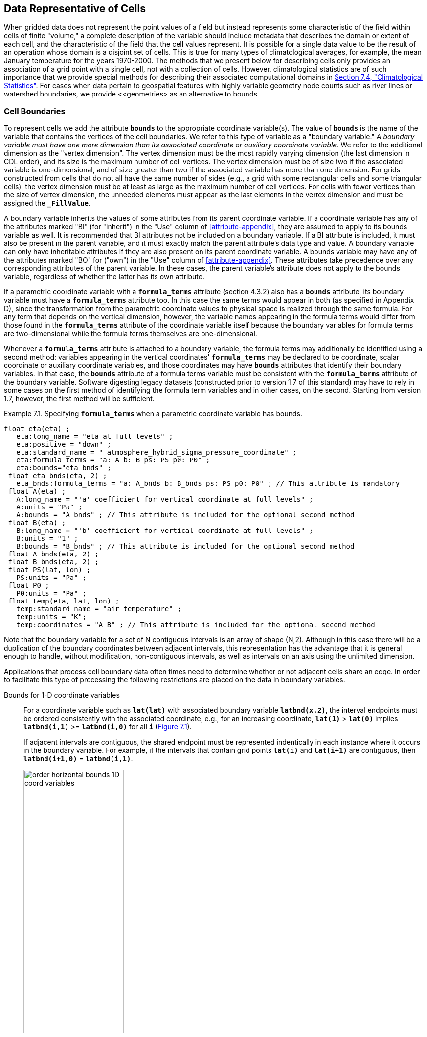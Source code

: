 ﻿==  Data Representative of Cells 
:doc-part: 7
:figure: 0

When gridded data does not represent the point values of a field but instead represents some characteristic of the field within cells of finite "volume," a complete description of the variable should include metadata that describes the domain or extent of each cell, and the characteristic of the field that the cell values represent.
It is possible for a single data value to be the result of an operation whose domain is a disjoint set of cells.
This is true for many types of climatological averages, for example, the mean January temperature for the years 1970-2000.
The methods that we present below for describing cells only provides an association of a grid point with a single cell, not with a collection of cells.
However, climatological statistics are of such importance that we provide special methods for describing their associated computational domains in <<climatological-statistics>>.
For cases when data pertain to geospatial features with highly variable geometry node counts such as river lines or watershed boundaries, we provide <<geometries> as an alternative to bounds.

[[cell-boundaries, Section 7.1, "Cell Boundaries"]]
=== Cell Boundaries

To represent cells we add the attribute **`bounds`** to the appropriate coordinate variable(s).
The value of **`bounds`** is the name of the variable that contains the vertices of the cell boundaries.
We refer to this type of variable as a "boundary variable."
__A boundary variable must have one more dimension than its associated coordinate or auxiliary coordinate variable.__ 
We refer to the additional dimension as the "vertex dimension".
The vertex dimension must be the most rapidly varying dimension (the last dimension in CDL order), and its size is the maximum number of cell vertices.
The vertex dimension must be of size two if the associated variable is one-dimensional, and of size greater than two if the associated variable has more than one dimension.
For grids constructed from cells that do not all have the same number of sides (e.g., a grid with some rectangular cells and some triangular cells), the vertex dimension must be at least as large as the maximum number of cell vertices.
For cells with fewer vertices than the size of vertex dimension, the unneeded elements must appear as the last elements in the vertex dimension and must be assigned the **`_FillValue`**.

A boundary variable inherits the values of some attributes from its parent coordinate variable.
If a coordinate variable has any of the attributes marked "BI" (for "inherit") in the "Use" column of <<attribute-appendix>>, they are assumed to apply to its bounds variable as well.
It is recommended that BI attributes not be included on a boundary variable.
If a BI attribute is included, it must also be present in the parent variable, and it must exactly match the parent attribute's data type and value.
A boundary variable can only have inheritable attributes if they are also present on its parent coordinate variable.
A bounds variable may have any of the attributes marked "BO" for ("own") in the "Use" column of <<attribute-appendix>>.
These attributes take precedence over any corresponding attributes of the parent variable.
In these cases, the parent variable's attribute does not apply to the bounds variable, regardless of whether the latter has its own attribute.

If a parametric coordinate variable with a **`formula_terms`** attribute (section 4.3.2) also has a **`bounds`** attribute, its boundary variable must have a **`formula_terms`** attribute too.
In this case the same terms would appear in both (as specified in Appendix D), since the transformation from the parametric coordinate values to physical space is realized through the same formula.
For any term that depends on the vertical dimension, however, the variable names appearing in the formula terms would differ from those found in the **`formula_terms`** attribute of the coordinate variable itself because the boundary variables for formula terms are two-dimensional while the formula terms themselves are one-dimensional.

Whenever a **`formula_terms`** attribute is attached to a boundary variable, the formula terms may additionally be identified using a second method: variables appearing in the vertical coordinates' **`formula_terms`** may be declared to be coordinate, scalar coordinate or auxiliary coordinate variables, and those coordinates may have **`bounds`** attributes that identify their boundary variables.
In that case, the **`bounds`** attribute of a formula terms variable must be consistent with the **`formula_terms`** attribute of the boundary variable.
Software digesting legacy datasets (constructed prior to version 1.7 of this standard) may have to rely in some cases on the first method of identifying the formula term variables and in other cases, on the second.
Starting from version 1.7, however, the first method will be sufficient.

[[specifying-formula_terms-ex]]
[caption="Example 7.1. "]
.Specifying **`formula_terms`** when a parametric coordinate variable has bounds.
====
----
float eta(eta) ;
   eta:long_name = "eta at full levels" ;
   eta:positive = "down" ;
   eta:standard_name = " atmosphere_hybrid_sigma_pressure_coordinate" ;
   eta:formula_terms = "a: A b: B ps: PS p0: P0" ;
   eta:bounds="eta_bnds" ;
 float eta_bnds(eta, 2) ;
   eta_bnds:formula_terms = "a: A_bnds b: B_bnds ps: PS p0: P0" ; // This attribute is mandatory
 float A(eta) ;
   A:long_name = "'a' coefficient for vertical coordinate at full levels" ;
   A:units = "Pa" ;
   A:bounds = "A_bnds" ; // This attribute is included for the optional second method
 float B(eta) ;
   B:long_name = "'b' coefficient for vertical coordinate at full levels" ;
   B:units = "1" ;
   B:bounds = "B_bnds" ; // This attribute is included for the optional second method
 float A_bnds(eta, 2) ;
 float B_bnds(eta, 2) ;
 float PS(lat, lon) ;
   PS:units = "Pa" ;
 float P0 ;
   P0:units = "Pa" ;
 float temp(eta, lat, lon) ;
   temp:standard_name = "air_temperature" ;
   temp:units = "K";
   temp:coordinates = "A B" ; // This attribute is included for the optional second method
----
====

Note that the boundary variable for a set of N contiguous intervals is an array of shape (N,2).
Although in this case there will be a duplication of the boundary coordinates between adjacent intervals, this representation has the advantage that it is general enough to handle, without modification, non-contiguous intervals, as well as intervals on an axis using the unlimited dimension.

Applications that process cell boundary data often times need to determine whether or not adjacent cells share an edge.
In order to facilitate this type of processing the following restrictions are placed on the data in boundary variables.

Bounds for 1-D coordinate variables:: For a coordinate variable such as **`lat(lat)`** with associated boundary variable **`latbnd(x,2)`**, the interval endpoints must be ordered consistently with the associated coordinate, e.g., for an increasing coordinate, **`lat(1)`** &gt; **`lat(0)`** implies **`latbnd(i,1)`** &gt;= **`latbnd(i,0)`** for all **`i`** (<<img-bnd_1d_coords>>).
+
If adjacent intervals are contiguous, the shared endpoint must be represented indentically in each instance where it occurs in the boundary variable.
For example, if the intervals that contain grid points **`lat(i)`** and **`lat(i+1)`** are contiguous, then **`latbnd(i+1,0)`** = **`latbnd(i,1)`**.
+
[[img-bnd_1d_coords, figure 1]]
[caption="Figure {doc-part}.{counter:figure}. ", reftext=Figure {doc-part}.{figure}]
[.text-center]
.Order of **`lonbnd(i,0)`** and **`lonbnd(i,1)`** as well as of **`latbnd(i,0)`** and **`latbnd(i,1)`** in the case of one-dimensional horizontal coordinate axes. Tuples **`(lon(i),lat(j))`** represent grid cell centers. The four grid cell vertices are given by **`(lonbnd(i,0),latbnd(j,0))`**, **`(lonbnd(i,1),latbnd(j,0))`**, **`(lonbnd(i,1),latbnd(j,1))`** and **`(lonbnd(i,0),latbnd(j,1))`**.
image::images/order_horizontal_bounds__1D_coord_variables.png[,50%,pdfwidth=50vw,align="center"]

Bounds for 2-D coordinate variables with 4-sided cells:: In the case where the horizontal grid is described by two-dimensional auxiliary coordinate variables in latitude **`lat(n,m)`** and longitude **`lon(n,m)`**, and the associated cells are four-sided, then the boundary variables are given in the form **`latbnd(n,m,4)`** and **`lonbnd(n,m,4)`**, where the trailing index runs over the four vertices of the cells.
Let us call the side of cell **`(j,i)`** facing cell **`(j,i-1)`** the "**`i-1`**" side, the side facing cell **`(j,i+1)`** the "**`i+1`**" side, and similarly for "**`j-1`**" and "**`j+1`**".
Then we can refer to the vertex formed by sides **`i-1`** and **`j-1`** as **`(j-1,i-1)`**.
With this notation, the four vertices are indexed as follows: **`0=(j-1,i-1)`**, **`1=(j-1,i+1)`**, **`2=(j+1,i+1)`**, **`3=(j+1,i-1)`**.
+
[[img-bnd_2d_coords, figure 2]]
[caption="Figure {doc-part}.{counter:figure}. ", reftext=Figure {doc-part}.{figure}]
[.text-center]
.Order of **`lonbnd(j,i,0)`** to **`lonbnd(j,i,3)`** and of **`latbnd(j,i,0)`** and **`latbnd(j,i,3)`** in the case of two-dimensional horizontal coordinate axes. Tuples **`(lon(j,i),lat(j,i))`** represent grid cell centers and tuples **`(lonbnd(j,i,n),latbnd(j,i,n))`** represent the grid cell vertices.
image::images/order_horizontal_bounds__2D_coord_variables.png[,50%,pdfwidth=50vw,align="center"]
+
If i-j-upward is a right-handed coordinate system (like lon-lat-upward), this ordering means the vertices will be traversed anticlockwise on the lon-lat surface seen from above (<<img-bnd_2d_coords>>).
If i-j-upward is left-handed, they will be traversed clockwise on the lon-lat surface.
+
The bounds can be used to decide whether cells are contiguous via the following relationships.
In these equations the variable **`bnd`** is used generically to represent either the latitude or longitude boundary variable. 

----
For 0 < j < n and 0 < i < m,
	If cells (j,i) and (j,i+1) are contiguous, then
		bnd(j,i,1)=bnd(j,i+1,0) 
		bnd(j,i,2)=bnd(j,i+1,3)
	If cells (j,i) and (j+1,i) are contiguous, then	
		bnd(j,i,3)=bnd(j+1,i,0) and bnd(j,i,2)=bnd(j+1,i,1)
----

Bounds for multi-dimensional coordinate variables with p-sided cells:: In all other cases, the bounds should be dimensioned **`(...,n,p)`**, where **`(...,n)`** are the dimensions of the auxiliary coordinate variables, and **`p`** the number of vertices of the cells.
The vertices must be traversed anticlockwise in the lon-lat plane as viewed from above.
The starting vertex is not specified.

[[cells-on-a-latitude-axis-ex]]
[caption="Example 7.2. "]
.Cells on a latitude axis
====
----
dimensions:
  lat = 64;
  nv = 2;    // number of vertices
variables:
  float lat(lat);
    lat:long_name = "latitude";
    lat:units = "degrees_north";
    lat:bounds = "lat_bnds";
  float lat_bnds(lat,nv);
----
The boundary variable `lat_bnds` associates a latitude gridpoint `i` with the interval whose boundaries are `lat_bnds(i,0)` and `lat_bnds(i,1)`.
The gridpoint location, `lat(i)`, should be contained within this interval.
====

For rectangular grids, two-dimensional cells can be expressed as Cartesian products of one-dimensional cells of the type in the preceding example.
However for non-rectangular grids a "rectangular" cell will in general require specifying all four vertices for each cell.

[[cells-in-a-non-rectangular-grid-ex]]
[caption="Example 7.3. "]
.Cells in a non-rectangular grid
====
----
dimensions:
  imax = 128;
  jmax = 64;
  nv = 4;
variables:
  float lat(jmax,imax);
    lat:long_name = "latitude";
    lat:units = "degrees_north";
    lat:bounds = "lat_bnds";
  float lon(jmax,imax);
    lon:long_name = "longitude";
    lon:units = "degrees_east";
    lon:bounds = "lon_bnds";
  float lat_bnds(jmax,imax,nv);
  float lon_bnds(jmax,imax,nv);
----
The boundary variables `lat_bnds` and `lon_bnds` associate a gridpoint `(j,i)` with the cell determined by the vertices `(lat_bnds(j,i,n),lon_bnds(j,i,n))`, `n=0,..,3`.
The gridpoint location, `(lat(j,i),lon(j,i))`, should be contained within this region.
====

[[cell-measures, Section 7.2, "Cell Measures"]]
=== Cell Measures

For some calculations, information is needed about the size, shape or location of the cells that cannot be deduced from the coordinates and bounds without special knowledge that a generic application cannot be expected to have.
For instance, in computing the mean of several cell values, it is often appropriate to "weight" the values by area.
When computing an area-mean each grid cell value is multiplied by the grid-cell area before summing, and then the sum is divided by the sum of the grid-cell areas.
Area weights may also be needed to map data from one grid to another in such a way as to preserve the area mean of the field.
The preservation of area-mean values while regridding may be essential, for example, when calculating surface heat fluxes in an atmospheric model with a grid that differs from the ocean model grid to which it is coupled.

In many cases the areas can be calculated from the cell bounds, but there are exceptions.
Consider, for example, a spherical geodesic grid composed of contiguous, roughly hexagonal cells.
The vertices of the cells can be stored in the variable identified by the **`bounds`** attribute, but the cell perimeter is not uniquely defined by its vertices (because the vertices could, for example, be connected by straight lines, or, on a sphere, by lines following a great circle, or, in general, in some other way).
Thus, given the cell vertices alone, it is generally impossible to calculate the area of a grid cell.
This is why it may be necessary to store the grid-cell areas in addition to the cell vertices.

In other cases, the grid cell-volume might be needed and might not be easily calculated from the coordinate information.
In ocean models, for example, it is not uncommon to find "partial" grid cells at the bottom of the ocean.
In this case, rather than (or in addition to) indicating grid cell area, it may be necessary to indicate volume.

To indicate extra information about the spatial properties of a variable's grid cells, a **`cell_measures`** attribute may be defined for a variable.
This is a string attribute comprising a list of blank-separated pairs of words of the form "**`measure: name`**".
For the moment, "**`area`**" and "**`volume`**" are the only defined measures, but others may be supported in future.
The "name" is the name of the variable containing the measure values, which we refer to as a "measure variable".
The dimensions of a measure variable must be the same as or a subset of the dimensions of the variable to which it is related, but their order is not restricted, and with one exception:
If a cell measure variable of a data variable that has been compressed by gathering (<<compression-by-gathering>>) does not span the compressed dimension, then its dimensions may be any subset of the data variable's uncompressed dimensions, i.e. any of the dimensions of the data variable except the compressed dimension, and any of the dimensions listed by the **`compress`** attribute of the compressed coordinate variable.
In the case of area, for example, the field itself might be a function of longitude, latitude, and time, but the variable containing the area values would only include longitude and latitude dimensions (and the dimension order could be reversed, although this is not recommended).
The variable must have a **`units`** attribute and may have other attributes such as a **`standard_name`**.

For rectangular longitude-latitude grids, the area of grid cells can be calculated from the bounds: the area of a cell is proportional to the product of the difference in the longitude bounds of the cell and the difference between the sine of each latitude bound of the cell.
In this case supplying grid-cell areas via the **`cell_measures`** attribute is unnecessary because it may be assumed that applications can perform this calculation, using their own value for the radius of the Earth.

A variable referenced by **`cell_measures`** is not required to be present in the file containing the data variable.
If the **`cell_measures`** variable is located in another file (an "external file"), rather than in the file where it is referenced, it must be listed in the **`external_variables`** attribute of the referencing file (Section 2.6.3).

[[cell-areas-for-a-spherical-geodesic-grid]]
[caption="Example 7.4. "]
.Cell areas for a spherical geodesic grid
====
----
dimensions:
  cell = 2562 ;  // number of grid cells
  time = 12 ;
  nv = 6 ;       // maximum number of cell vertices
variables:
  float PS(time,cell) ;
    PS:units = "Pa" ;
    PS:coordinates = "lon lat" ;
    PS:cell_measures = "area: cell_area" ;
  float lon(cell) ;
    lon:long_name = "longitude" ;
    lon:units = "degrees_east" ;
    lon:bounds="lon_vertices" ;
  float lat(cell) ;
    lat:long_name = "latitude" ;
    lat:units = "degrees_north" ;
    lat:bounds="lat_vertices" ;
  float time(time) ;
    time:long_name = "time" ;
    time:units = "days since 1979-01-01 0:0:0" ;
  float cell_area(cell) ;
    cell_area:long_name = "area of grid cell" ;
    cell_area:standard_name="cell_area";
    cell_area:units = "m2"
  float lon_vertices(cell,nv) ;
  float lat_vertices(cell,nv) ;
----
====

[[cell-methods, Section 7.3, "Cell Methods"]]
=== Cell Methods

To describe the characteristic of a field that is represented by cell values, we define the **`cell_methods`** attribute of the variable.
This is a string attribute comprising a list of blank-separated words of the form "__name: method__".
Each "__name: method__" pair indicates that for an axis identified by __name__, the cell values representing the field have been determined or derived by the specified __method__.
For example, if data values have been generated by computing time means, then this could be indicated with **`cell_methods="t: mean"`**, assuming here that the name of the time dimension variable is "t".

In the specification of this attribute, __name__ can be a dimension of the variable, a scalar coordinate variable, a valid standard name, or the word "**`area`**".
(See <<cell-methods-no-coordinates>> concerning the use of standard names in cell_methods.)
The values of __method__ should be selected from the list in <<appendix-cell-methods>>, which includes `point`, `sum`, `mean`, among others.
Case is not significant in the method name.
Some methods (e.g., `variance`) imply a change of units of the variable, as is indicated in <<appendix-cell-methods>>.

It must be remembered that the method applies only to the axis designated in **`cell_methods`** by __name__, and different methods may apply to other axes.
If, for instance, a precipitation value in a longitude-latitude cell is given the method **`maximum`** for these axes, it means that it is the maximum within these spatial cells, and does not imply that it is also the maximum in time.
Furthermore, it should be noted that if any __method__ other than "**`point`**" is specified for a given axis, then **`bounds`** should also be provided for that axis (except for the relatively rare exceptions described in <<cell-methods-no-coordinates>>).

The default interpretation for variables that do not have the **`cell_methods`** attribute specified depends on whether the quantity is extensive (which depends on the size of the cell) or intensive (which does not).
Suppose, for example, the quantities "accumulated precipitation" and "precipitation rate" each have a time axis.
A variable representing accumulated precipitation is extensive in time because it depends on the length of the time interval over which it is accumulated.
For correct interpretation, it therefore requires a time interval to be completely specified via a boundary variable (i.e., via a **`bounds`** attribute for the time axis).
In this case the default interpretation is that the cell method is a sum over the specified time interval.
This can be (optionally) indicated explicitly by setting the cell method to **`sum`**.
A precipitation rate on the other hand is intensive in time and could equally well represent either an instantaneous value or a mean value over the time interval specified by the cell.
In this case the default interpretation for the quantity would be "instantaneous" (which, optionally, can be indicated explicitly by setting the cell method to **`point`**).
More often, however, cell values for intensive quantities are means, and this should be indicated explicitly by setting the cell method to **`mean`** and specifying the cell bounds.

Because the default interpretation for an intensive quantity differs from that of an extensive quantity and because this distinction may not be understood by some users of the data, it is recommended that every data variable include for each of its dimensions and each of its scalar coordinate variables the **`cell_methods`** information of interest (unless this information would not be meaningful).
It is especially recommended that **`cell_methods`** be explicitly specified for each spatio-temporal dimension and each spatio-temporal scalar coordinate variable.

[[methods-applied-to-a-timeseries-ex]]
[caption="Example 7.5. "]
.Methods applied to a timeseries
====
Consider 12-hourly timeseries of pressure, temperature and precipitation from a number of stations, where pressure is measured instantaneously, maximum temperature for the preceding 12 hours is recorded, and precipitation is accumulated in a rain gauge.
For a period of 48 hours from 6 a.m. on 19 April 1998, the data is structured as follows: 

----
dimensions:
  time = UNLIMITED; // (5 currently)
  station = 10;
  nv = 2;
variables:
  float pressure(time,station);
    pressure:long_name = "pressure";
    pressure:units = "kPa";
    pressure:cell_methods = "time: point";
  float maxtemp(time,station);
    maxtemp:long_name = "temperature";
    maxtemp:units = "K";
    maxtemp:cell_methods = "time: maximum";
  float ppn(time,station);
    ppn:long_name = "depth of water-equivalent precipitation";
    ppn:units = "mm";
    ppn:cell_methods = "time: sum";
  double time(time);
    time:long_name = "time";
    time:units = "h since 1998-4-19 6:0:0";
    time:bounds = "time_bnds";
  double time_bnds(time,nv);
data:
  time = 0., 12., 24., 36., 48.;
  time_bnds = -12.,0., 0.,12., 12.,24., 24.,36., 36.,48.;
----
Note that in this example the time axis values coincide with the end of each interval.
It is sometimes desirable, however, to use the midpoint of intervals as coordinate values for variables that are representative of an interval.
An application may simply obtain the midpoint values by making use of the boundary data in `time_bnds`.
====

[[statistics-more-than-one-axis]]
==== Statistics for more than one axis

If more than one cell method is to be indicated, they should be arranged in the order they were applied.
The left-most operation is assumed to have been applied first.
Suppose, for example, that within each grid cell a quantity varies in both longitude and time and that these dimensions are named "lon" and "time", respectively.
Then values representing the time-average of the zonal maximum are labeled **`cell_methods="lon: maximum time: mean"`** (i.e. find the largest value at each instant of time over all longitudes, then average these maxima over time); values of the zonal maximum of time-averages are labeled **`cell_methods="time: mean lon: maximum"`**.
If the methods could have been applied in any order without affecting the outcome, they may be put in any order in the **`cell_methods`** attribute.

If a data value is representative of variation over a combination of axes, a single method should be prefixed by the names of all the dimensions involved (listed in any order, since in this case the order must be immaterial).
Dimensions should be grouped in this way only if there is an essential difference from treating the dimensions individually.
For instance, the standard deviation of topographic height within a longitude-latitude gridbox could   have **`cell_methods="lat: lon: standard_deviation"`**.
(Note also, that in accordance with the recommendation of the following paragraph, this could be equivalently and preferably indicated by **`cell_methods="area: standard_deviation"`**.)
This is not the same as **`cell_methods="lon: standard_deviation lat: standard_deviation"`**, which would mean finding the standard deviation along each parallel of latitude within the zonal extent of the gridbox, and then the standard deviation of these values over latitude.

To indicate variation over horizontal area, it is recommended that instead of specifying the combination of horizontal dimensions, the special string "**`area`**" be used.
The common case of an area-mean can thus be indicated by **`cell_methods="area: mean"`** (rather than, for example, "**`lon: lat: mean`**").
The horizontal coordinate variables to which "**`area`**" refers are in this case not explicitly indicated in **`cell_methods`** but can be identified, if necessary, from attributes attached to the coordinate variables, scalar coordinate variables, or auxiliary coordinate variables, as described in <<coordinate-types>>.

[[recording-spacing-original-data]]
==== Recording the spacing of the original data and other information

To indicate more precisely how the cell method was applied, extra information may be included in parentheses () after the identification of the method.
This information includes standardized and non-standardized parts.
Currently the only standardized information is to provide the typical interval between the original data values to which the method was applied, in the situation where the present data values are statistically representative of original data values which had a finer spacing.
The syntax is (**`interval`**: __value unit__), where __value__ is a numerical value and __unit__ is a string that can be recognized by UNIDATA's UDUNITS package <<UDUNITS>>.
The __unit__ will usually be dimensionally equivalent to the unit of the corresponding dimension, but this is not required (which allows, for example, the interval for a standard deviation calculated from points evenly spaced in distance along a parallel to be reported in units of length even if the zonal coordinate of the cells is given in degrees).
Recording the original interval is particularly important for standard deviations.
For example, the standard deviation of daily values could be indicated by **`cell_methods="time: standard_deviation (interval: 1 day)"`** and of annual values by **`cell_methods="time: standard_deviation (interval: 1 year)"`**.

If the cell method applies to a combination of axes, they may have a common original interval e.g. **`cell_methods="lat: lon: standard_deviation (interval: 10 km)"`**.
Alternatively, they may have separate intervals, which are matched to the names of axes by position e.g. **`cell_methods="lat: lon: standard_deviation (interval: 0.1 degree_N interval: 0.2 degree_E)"`**, in which 0.1 degree applies to latitude and 0.2 degree to longitude.

If there is both standardized and non-standardized information, the non-standardized follows the standardized information and the keyword **`comment:`**.
If there is no standardized information, the keyword **`comment:`** should be omitted.
For instance, an area-weighted mean over latitude could be indicated as **`lat: mean (area-weighted)`** or **`lat: mean (interval: 1 degree_north comment: area-weighted)`**.

A dimension of size one may be the result of "collapsing" an axis by some statistical operation, for instance by calculating a variance from time series data.
We strongly recommend that dimensions of size one be retained (or scalar coordinate variables be defined) to enable documentation of the method (through the **`cell_methods`** attribute) and its domain (through the **`bounds`** attribute).

[[surface-air-temperature-variance-ex]]
[caption="Example 7.6. "]
.Surface air temperature variance
====
The variance of the diurnal cycle on 1 January 1990 has been calculated from hourly instantaneous surface air temperature measurements.
The time dimension of size one has been retained.
----
dimensions:
  lat=90;
  lon=180;
  time=1;
  nv=2;
variables:
  float TS_var(time,lat,lon);
    TS_var:long_name="surface air temperature variance"
    TS_var:units="K2";
    TS_var:cell_methods="time: variance (interval: 1 hr comment: sampled instantaneously)";
  float time(time);
    time:units="days since 1990-01-01 00:00:00";
    time:bounds="time_bnds";
  float time_bnds(time,nv);
data:
  time=.5;
  time_bnds=0.,1.;
----
Notice that a parenthesized comment in the `cell_methods` attribute provides the nature of the samples used to calculate the variance.
====

[[statistics-applying-portions]]
==== Statistics applying to portions of cells

By default, the statistical method indicated by **`cell_methods`** is assumed to have been evaluated over the entire horizontal area of the cell.
Sometimes, however, it is useful to limit consideration to only a portion of a cell (e.g. a mean over the sea-ice area).
To indicate this, one of two conventions may be used.

The first convention is a method that can be used for the common case of a single area-type.
In this case, the **`cell_methods`** attribute may include a string of the form "__name: method__  **`where`**  __type__".
Here __name__ could, for example, be **`area`** and __type__ may be any of the strings permitted for a variable with a **`standard_name`** of **`area_type`**.
As an example, if the method were **`mean`** and the **`area_type`** were **`sea_ice`**, then the data would represent a mean over only the sea ice portion of the grid cell.
If the data writer expects __type__ to be interpreted as one of the standard **`area_type`** strings, then none of the variables in the netCDF file should be given a name identical to that of the string (because the second convention, described in the next paragraph, takes precedence).

The second convention is the more general.
In this case, the **`cell_methods`** entry is of the form "__name: method__  **`where`**  __typevar__".
Here __typevar__ is a string-valued auxiliary coordinate variable or string-valued scalar coordinate variable (see <<labels>>) with a **`standard_name`** of **`area_type`**.
The variable __typevar__ contains the name(s) of the selected portion(s) of the grid cell to which the __method__ is applied.
This convention can accommodate cases in which a method is applied to more than one area type and the result is stored in a single data variable (with a dimension which ranges across the various area types).
It provides a convenient way to store output from land surface models, for example, since they deal with many area types within each surface gridbox (e.g., **`vegetation`**, **`bare_ground`**, **`snow`**, etc.).

[[mean-surface-temperature-sensible-heat-flux]]
[caption="Example 7.7. "]
.Mean surface temperature over land and sensible heat flux averaged separately over land and sea.
====
----
dimensions:
  lat=73;
  lon=96;
  maxlen=20;
  ls=2;
variables:
  float surface_temperature(lat,lon);
    surface_temperature:cell_methods="area: mean where land";
  float surface_upward_sensible_heat_flux(ls,lat,lon);
    surface_upward_sensible_heat_flux:coordinates="land_sea";
    surface_upward_sensible_heat_flux:cell_methods="area: mean where land_sea";
  char land_sea(ls,maxlen);
    land_sea:standard_name="area_type";
data:
  land_sea="land","sea";
----
If the _method_ is `mean`, various ways of calculating the mean can be distinguished in the `cell_methods` attribute with a string of the form "mean where  _type1_ [over _type2_]".
Here, _type1_ can be any of the possibilities allowed for _typevar_ or _type_ (as specified in the two paragraphs preceding above Example).
The same options apply to _type2_, except it is not allowed to be the name of an auxiliary coordinate variable with a dimension greater than one (ignoring the possible dimension accommodating the maximum string length).
A `cell_methods` attribute with a string of the form "mean where _type1_ over _type2_" indicates the mean is calculated by summing over the _type1_ portion of the cell and dividing by the area of the _type2_ portion.
In particular, a `cell_methods` string of the form "mean where all_area_types over _type2_" indicates the mean is calculated by summing over all types of area within the cell and dividing by the area of the _type2_ portion.
(Note that `all_area_types` is one of the valid strings permitted for a variable with the `standard_name` `area_type`.)
If "over _type2_" is omitted, the mean is calculated by summing over the _type1_ portion of the cell and dividing by the area of this portion.
====

[[thickness-over-sea-area-ex]]
[caption="Example 7.8. "]
.Thickness of sea-ice and snow on sea-ice averaged over sea area.
====
----
variables:
  float sea_ice_thickness(lat,lon);
    sea_ice_thickness:cell_methods="area: mean where sea_ice over sea";
    sea_ice_thickness:standard_name="sea_ice_thickness";
    sea_ice_thickness:units="m";
  float snow_thickness(lat,lon);
    snow_thickness:cell_methods="area: mean where sea_ice over sea";
   snow_thickness:standard_name="lwe_thickness_of_surface_snow_amount";
    snow_thickness:units="m";
----
In the case of sea-ice thickness, the phrase "`where sea_ice`" could be replaced by "`where all_area_types`" without changing the meaning since the integral of sea-ice thickness over all area types is obviously the same as the integral over the sea-ice area only.
In the case of snow thickness, "`where sea_ice`" differs from "`where all_area_types`" because "`where sea_ice`" excludes snow on land from the average.
====

[[cell-methods-no-coordinates, Section 7.3.4, "Cell methods when there are no coordinates"]]
==== Cell methods when there are no coordinates

To provide an indication that a particular cell method is relevant to the data without having to provide a precise description of the corresponding cell, the "__name__" that appears in a "__name__: __method__" pair may be an appropriate **`standard_name`** (which identifies the dimension) or the string, "__area__" (rather than the name of a scalar coordinate variable or a dimension with a coordinate variable).
This convention cannot be used, however, if the name of a dimension or scalar coordinate variable is identical to __name__.
There are two situations where this convention is useful.

First, it allows one to provide some indication of the method when the cell coordinate range cannot be precisely defined.
For example, a climatological mean might be based on any data that exists, and, in general, the data might not be available over the same time periods everywhere.
In this case, the time range would not be well defined (because it would vary, depending on location), and it could not be precisely specified through a time dimension's bounds.
Nevertheless, useful information can be conveyed by a **`cell_methods`** entry of "**`time: mean`**" (where **`time`**, it should be noted, is a valid **`standard_name`**).
(As required by this convention, it is assumed here that for the data referred to by this **`cell_methods`** attribute, "time" is not a dimension or coordinate variable.)

Second, for a few special dimensions, this convention allows one to indicate (without explicitly defining the coordinates) that the method applies to the domain covering the entire permitted range of those dimensions.
This is allowed only for longitude, latitude, and area (indicating a combination of horizontal coordinates).
For longitude, the domain is indicated according to this provision by the string "longitude" (rather than the name of a longitude coordinate variable), and this implies that the method applies to all possible longitudes (i.e., from 0E to 360E).
For latitude, the string "latitude" is used and implies the method applies to all possible latitudes (i.e., from 90S to 90N).
For area, the string "area" is used and implies the method applies to the whole world.

In the second case if, in addition, the data variable has a dimension with a corresponding labeled axis that specifies a geographic region (<<geographic-regions>>), the implied range of longitude and latitude is the valid range for each specified region, or in the case of **`area`** the domain is the geographic region.
For example, there could be a **`cell_methods`** entry of "**`longitude: mean`**", where **`longitude`** is __not__ the name of a dimension or coordinate variable (but is one of the special cases given above).
That would indicate a mean over all longitudes.
Note, however, that if in addition the data variable had a scalar coordinate variable with a **`standard_name`** of **`region`** and a value of **`atlantic_ocean`**, it would indicate a mean over longitudes that lie within the Atlantic Ocean, not all longitudes.

We recommend that whenever possible, cell bounds should be supplied by giving the variable a dimension of size one and attaching bounds to the associated coordinate variable.

[[climatological-statistics, Section 7.4, "Climatological Statistics"]]
=== Climatological Statistics

Climatological statistics may be derived from corresponding portions of the annual cycle in a set of years, e.g., the average January temperatures in the climatology of 1961-1990, where the values are derived by averaging the 30 Januarys from the separate years.
Portions of the climatological cycle are specified by references to dates within the calendar year.
However, a calendar year is not a well-defined unit of time, because it differs between leap years and other years, and among calendars.
Nonetheless for practical purposes we wish to compare statistics for months or seasons from different calendars, and to make climatologies from a mixture of leap years and other years.
Hence we provide special conventions for indicating dates within the climatological year.
Climatological statistics may also be derived from corresponding portions of a range of days, for instance the average temperature for each hour of the average day in April 1997.
In addition the two concepts may be used at once, for instance to indicate not April 1997, but the average April of the five years 1995-1999.

Climatological variables have a climatological time axis.
Like an ordinary time axis, a climatological time axis may have a dimension of unity (for example, a variable containing the January average temperatures for 1961-1990), but often it will have several elements (for example, a climatological time axis with a dimension of 12 for the climatological average temperatures in each month for 1961-1990, a dimension of 3 for the January mean temperatures for the three decades 1961-1970, 1971-1980, 1981-1990, or a dimension of 24 for the hours of an average day).
Intervals of climatological time are conceptually different from ordinary time intervals; a given interval of climatological time represents a set of subintervals which are not necessarily contiguous.
To indicate this difference, a climatological time coordinate variable does not have a **`bounds`** attribute.
Instead, it has a **`climatology`** attribute, which names a variable with dimensions (n,2), n being the dimension of the climatological time axis.
Using the units and calendar of the time coordinate variable, element (i,0) of the climatology variable specifies the beginning of the first subinterval and element (i,1) the end of the last subinterval used to evaluate the climatological statistics with index i in the time dimension.
The time coordinates should be values that are representative of the climatological time intervals, such that an application which does not recognise climatological time will nonetheless be able to make a reasonable interpretation.

For compatibility with the COARDS standard, a climatological time coordinate in the default **`standard`** and **`julian`** calendars may be indicated by setting the datetime reference string in the time coordinate's **`units`** attribute to midnight at 0 `degrees_east` on 1 January in year 0 (i.e., **`since 0-1-1`**).
This convention is deprecated because it does not provide any information about the intervals used to compute the climatology, and there may be inconsistencies among software packages in the interpretation of the time coordinates with a reference time of year 0.
Use of year 0 for this purpose is impossible in all other calendars, because year 0 is a valid year.

A climatological axis may use different statistical methods to represent variation among years, within years and within days.
For example, the average January temperature in a climatology is obtained by averaging both within years and over years.
This is different from the average January-maximum temperature and the maximum January-average temperature.
For the former, we first calculate the maximum temperature in each January, then average these maxima; for the latter, we first calculate the average temperature in each January, then find the largest one.
As usual, the statistical operations are recorded in the **`cell_methods`** attribute, which may have two or three entries for the climatological time dimension.

Valid values of the **`cell_methods`** attribute must be in one of the forms from the following list.
The intervals over which various statistical methods are applied are determined by decomposing the date and time specifications of the climatological time bounds of a cell, as recorded in the variable named by the **`climatology`** attribute.
(The date and time specifications must be calculated from the time coordinates expressed in units of "time interval since reference date and time".)
In the descriptions that follow we use the abbreviations __y__, __m__, __d__, __H__, __M__, and __S__ for year, month, day, hour, minute, and second respectively.
The suffix __0__ indicates the earlier bound and __1__ the latter.

time: method1 **`within years`**   time: method2 **`over years`**:: __method1__ is applied to the time intervals (mdHMS0-mdHMS1) within individual years and __method2__ is applied over the range of years (y0-y1).

time: method1 **`within days`**   time: method2 **`over days`**:: __method1__ is applied to the time intervals (HMS0-HMS1) within individual days and __method2__ is applied over the days in the interval (ymd0-ymd1).

time: method1 **`within days`**   time: method2 **`over days`**   time: method3 **`over years`**:: __method1__ is applied to the time intervals (HMS0-HMS1) within individual days and __method2__ is applied over the days in the interval (md0-md1), and __method3__ is applied over the range of years (y0-y1).

The methods which can be specified are those listed in <<appendix-cell-methods>> and each entry in the **`cell_methods`** attribute may also, as usual, contain non-standardised information in parentheses after the method.
For instance, a mean over ENSO years might be indicated by "**`time: mean over years (ENSO years)`**".

When considering intervals within years, if the earlier climatological time bound is later in the year than the later climatological time bound, it implies that the time intervals for the individual years run from each year across January 1 into the next year e.g. DJF intervals run from December 1 0:00 to March 1 0:00.
Analogous situations arise for daily intervals running across midnight from one day to the next.

When considering intervals within days, if the earlier time of day is equal to the later time of day, then the method is applied to a full 24 hour day.

__We have tried to make the examples in this section easier to understand by translating all time coordinate values to date and time formats.
This is not currently valid CDL syntax.__

[[climatological-seasons-ex]]
[caption="Example 7.9. "]
.Climatological seasons
====
This example shows the metadata for the average seasonal-minimum temperature for the four standard climatological seasons MAM JJA SON DJF, made from data for March 1960 to February 1991.
----
dimensions:
  time=4;
  nv=2;
variables:
  float temperature(time,lat,lon);
    temperature:long_name="surface air temperature";
    temperature:cell_methods="time: minimum within years time: mean over years";
    temperature:units="K";
  double time(time);
    time:climatology="climatology_bounds";
    time:units="days since 1960-1-1";
  double climatology_bounds(time,nv);
data:  // time coordinates translated to datetime format
  time="1960-4-16", "1960-7-16", "1960-10-16", "1961-1-16" ;
  climatology_bounds="1960-3-1",  "1990-6-1",
                     "1960-6-1",  "1990-9-1",
                     "1960-9-1",  "1990-12-1",
                     "1960-12-1", "1991-3-1" ;
----
====
[[decadal-averages-for-january-ex]]
[caption="Example 7.10. "]
.Decadal averages for January
====
Average January precipitation totals are given for each of the decades 1961-1970, 1971-1980, 1981-1990.
----
dimensions:
  time=3;
  nv=2;
variables:
  float precipitation(time,lat,lon);
    precipitation:long_name="precipitation amount";
    precipitation:cell_methods="time: sum within years time: mean over years";
    precipitation:units="kg m-2";
  double time(time);
    time:climatology="climatology_bounds";
    time:units="days since 1901-1-1";
  double climatology_bounds(time,nv);
data:  // time coordinates translated to datetime format
  time="1965-1-15", "1975-1-15", "1985-1-15" ;
  climatology_bounds="1961-1-1", "1970-2-1",
                     "1971-1-1", "1980-2-1",
                     "1981-1-1", "1990-2-1" ;
----
====

[[temperature-each-hour-of-average-day-ex]] 
[caption="Example 7.11. "]
.Temperature for each hour of the average day
====
Hourly average temperatures are given for April 1997.
----
dimensions:
  time=24;
  nv=2;
variables:
  float temperature(time,lat,lon);
    temperature:long_name="surface air temperature";
    temperature:cell_methods="time: mean within days time: mean over days";
    temperature:units="K";
  double time(time);
    time:climatology="climatology_bounds";
    time:units="hours since 1997-4-1";
  double climatology_bounds(time,nv);
data:  // time coordinates translated to datetime format
  time="1997-4-1 0:30", "1997-4-1 1:30", ... "1997-4-1 23:30" ;
  climatology_bounds="1997-4-1 0:00",  "1997-4-30 1:00",
                     "1997-4-1 1:00",  "1997-4-30 2:00",
                      ...
                      "1997-4-1 23:00", "1997-5-1 0:00" ;
----
====

[[extreme-statistics-and-spell-lengths-ex]]
[caption="Example 7.12. "]
.Extreme statistics and spell-lengths
====
Number of frost days during NH winter 2007-2008, and maximum length of spells of consecutive frost days.
A "frost day" is defined as one during which the minimum temperature falls below freezing point (0 degC).
This is described as a climatological statistic, in which the minimum temperature is first calculated within each day, and then the number of days or spell lengths meeting the specified condition are evaluated.
In this operation, the standard name is also changed; the original data are `air_temperature`.
----
variables:
  float n1(lat,lon);
    n1:standard_name="number_of_days_with_air_temperature_below_threshold";
    n1:coordinates="threshold time";
    n1:cell_methods="time: minimum within days time: sum over days";
  float n2(lat,lon);
    n2:standard_name="spell_length_of_days_with_air_temperature_below_threshold";
    n2:coordinates="threshold time";
    n2:cell_methods="time: minimum within days time: maximum over days";
  float threshold;
    threshold:standard_name="air_temperature";
    threshold:units="degC";
  double time;
    time:climatology="climatology_bounds";
    time:units="days since 2000-6-1";
  double climatology_bounds(time,nv);
data: // time coordinates translated to datetime format
  time="2008-1-16 6:00";
  climatology_bounds="2007-12-1 6:00", "2008-3-1 6:00";
  threshold=0.;
----
====

[[temperature-each-hour-of-climatological-day-ex]]
[caption="Example 7.13. "]
.Temperature for each hour of the typical climatological day
====
This is a modified version of the previous example, "Temperature for each hour of the average day".
It now applies to April from a 1961-1990 climatology.
----
variables:
  float temperature(time,lat,lon);
    temperature:long_name="surface air temperature";
    temperature:cell_methods="time: mean within days ",
      "time: mean over days time: mean over years";
    temperature:units="K";
  double time(time);
    time:climatology="climatology_bounds";
    time:units="days since 1961-1-1";
  double climatology_bounds(time,nv);
data:  // time coordinates translated to datetime format
  time="1961-4-1 0:30", "1961-4-1 1:30", ..., "1961-4-1 23:30" ;
  climatology_bounds="1961-4-1 0:00", "1990-4-30 1:00",
                     "1961-4-1 1:00", "1990-4-30 2:00",
                     ...
                     "1961-4-1 23:00", "1990-5-1 0:00" ;
----
====

[[monthly-max-daily-precip-totals-ex]]
[caption="Example 7.14. "]
.Monthly-maximum daily precipitation totals
====
Maximum of daily precipitation amounts for each of the three months June, July and August 2000 are given.
The first daily total applies to 6 a.m. on 1 June to 6 a.m. on 2 June, the 30th from 6 a.m. on 30 June to 6 a.m. on 1 July.
The maximum of these 30 values is stored under time index 0 in the precipitation array.
----
dimensions:
  time=3;
  nv=2;
variables:
  float precipitation(time,lat,lon);
    precipitation:long_name="Accumulated precipitation";
    precipitation:cell_methods="time: sum within days time: maximum over days";
    precipitation:units="kg";
  double time(time);
    time:climatology="climatology_bounds";
    time:units="days since 2000-6-1";
  double climatology_bounds(time,nv);
data:  // time coordinates translated to datetime format
  time="2000-6-16", "2000-7-16", "2000-8-16" ;
  climatology_bounds="2000-6-1 6:00:00", "2000-7-1 6:00:00",
                     "2000-7-1 6:00:00", "2000-8-1 6:00:00",
                     "2000-8-1 6:00:00", "2000-9-1 6:00:00" ;
----
====

[[geometries, Section 7.5, "Geometries"]]
=== Geometries

For many geospatial applications, data values are associated with a geometry, which is a spatial representation of a real-world feature, for instance a time-series of areal average precipitation over a watershed.
Polygonal cells with an arbitrary number of vertices can be described using <<cell-boundaries>>, but in that case every cell must have the same number of vertices and must be a single polygon ring.
In contrast, each geometry may have a different number of nodes, the geometries may be lines (as alternatives to points and polygons), and they may be __multipart__, i.e., include several disjoint parts.
While line and point geometries don't describe an interval along a dimension as the traditional cell bounds described above do, they do describe the extent of a geometry or real-world feature so are included in this section.
The approach described here specifies how to encode such geometries following the pattern in **9.3.3 Contiguous ragged array representation** and attach them to variables in a way that is consistent with the cell bounds approach.

All geometries are made up of one or more nodes.
The geometry type specifies the set of topological assumptions to be applied to relate the nodes (see Table 7.1).
For example, multipoint and line geometries are nearly the same except nodes are interpreted as being connected for lines.
Lines and polygons are also nearly the same except that the first and last nodes are assumed to be connected for polygons.
Note that CF does not require the first and last node to be identical but allows them to be coincident if desired.
Polygons that have holes, such as waterbodies in a land unit, are encoded as a collection of polygon ring parts, each identified as __exterior__ or __interior__ polygons.
Multipart geometries, such as multiple lines representing the same river or multiple islands representing the same jurisdiction, are encoded as collections of unconnected points, lines, or polygons that are logically grouped into a single geometry.

Any data variable can be given a **`geometry`** attribute that indicates the geometry for the quantity held in the variable.
One of the dimensions of the data variable must be the number of geometries to which the data applies.
As shown in Example 7.15, if the data variable has a discrete sampling geometry, the number of geometries is the length of the instance dimension (Section 9.2).

[[timeseries-with-geometry]]
[caption="Example 7.15. "]
.Timeseries with geometry.
====
----
dimensions:
  instance = 2 ;
  node = 5 ;
  time = 4 ;
variables:
  int time(time) ;
    time:units = "days since 2000-01-01" ;
  double lat(instance) ;
    lat:units = "degrees_north" ;
    lat:standard_name = "latitude" ;
    lat:nodes = "y" ;
  double lon(instance) ;
    lon:units = "degrees_east" ;
    lon:standard_name = "longitude" ;
    lon:nodes = "x" ;
  int datum ;
    datum:grid_mapping_name = "latitude_longitude" ;
    datum:longitude_of_prime_meridian = 0.0 ;
    datum:semi_major_axis = 6378137.0 ;
    datum:inverse_flattening = 298.257223563 ;
  int geometry_container ;
    geometry_container:geometry_type = "line" ;
    geometry_container:node_count = "node_count" ;
    geometry_container:node_coordinates = "x y" ;
  int node_count(instance) ;
  double x(node) ;
    x:units = "degrees_east" ;
    x:standard_name = "longitude" ;
    x:axis = "X" ;
  double y(node) ;
    y:units = "degrees_north" ;
    y:standard_name = "latitude" ;
    y:axis = "Y" ;
  double someData(instance, time) ;
    someData:coordinates = "time lat lon" ;
    someData:grid_mapping = "datum" ;
    someData:geometry = "geometry_container" ;
// global attributes:
  :featureType = "timeSeries" ;
data:
  time = 1, 2, 3, 4 ;
  lat = 30, 50 ;
  lon = 10, 60 ;
  someData =
    1, 2, 3, 4,
    1, 2, 3, 4 ;
  node_count = 3, 2 ;
  x = 30, 10, 40, 50, 50 ;
  y = 10, 30, 40, 60, 50 ;
----
The time series variable, someData, is associated with line geometries via the geometry attribute.
The first line geometry is comprised of three nodes, while the second has two nodes.
Client applications unaware of CF geometries can fall back to the lat and lon variables to locate feature instances in space.
In this example, lat and lon coordinates are identical to the first node in each line geometry, though any representative point could be used.
====

A __geometry container__ variable acts as a container for attributes that describe a set of geometries. 
The **`geometry`** attribute of the data variable contains the name of a geometry container variable. 
The geometry container variable must hold **`geometry_type`** and **`node_coordinates`** attributes. 
The **`grid_mapping`** and **`coordinates`** attributes can be carried by the geometry container variable provided they are also carried by the data variables associated with the container.

The **`geometry_type`** attribute indicates the type of geometry present.
Its allowable values are: __point__, __line__, __polygon__.
Multipart geometries are allowed for all three geometry types.
For example, polygon geometries could include single part geometries like the State of Colorado and multipart geometries like the State of Hawaii.

The **`node_coordinates`** attribute contains the blank-separated names of the variables that contain geometry node coordinates (one variable for each spatial dimension).
The geometry node coordinate variables must each have an **`axis`** attribute whose allowable values are __X__, __Y__, and __Z__.

If a **`coordinates`** attribute is carried by the geometry container variable or its parent data variable, then those coordinate variables that have a meaningful correspondence with node coordinates are indicated as such by a **`nodes`** attribute that names the corresponding node coordinates, but only if the **`grid_mapping`** associated with the geometry node variables is the same as that of the coordinate variables.
If a different grid mapping is used, then the provided coordinates must not have the **`nodes`** attribute.

Whether linked to normal CF space-time coordinates with a **`nodes`** attribute or not, inclusion of such coordinates is recommended to maintain backward compatibility with software that has not implemented geometry capabilities.

The geometry node coordinate variables must all have the same single dimension, which is the total number of nodes in all the geometries.
The nodes must be stored consecutively for each geometry and in the order of the geometries, and within each multipart geometry the nodes must be stored consecutively for each part and in the order of the parts.
Polygon exterior rings must be stored before any interior rings they may contain.
Nodes for polygon exterior rings must be ordered using the right-hand rule, e.g., anticlockwise in the lon-lat plane as viewed from above.
Polygon interior rings must be in clockwise order.
They are put in opposite orders to facilitate calculation of area and consistency with the typical implementation pattern.

When more than one geometry instance is present, the geometry container variable must have a **`node_count`** attribute that contains the name of a variable indicating the count of nodes per geometry.
The node count is the total number of nodes in all the parts.
The exception is when all geometries are single part point geometries, in which case a node count is not needed since each geometry contains a single node.
However in that case, the dimension of the node coordinate variables must be one of the dimensions of the data variable (because it serves also as the instance dimension for geometries).

For multipart __lines__, multipart __polygons__, and __polygons__ with holes, the geometry container variable must have a **`part_node_count`** attribute that indicates a variable of the count of nodes per geometry part.
Note that because multipoint geometries always have a single node per part, the **`part_node_count`** is not required for __point__ geometry types.
The single dimension of the part node count variable must equal the total number of parts in all the geometries.

For __polygon__ geometries with holes, the geometry container variable must have an **`interior_ring`** attribute that contains the name of a variable that indicates if the polygon parts are interior rings (i.e., holes) or not.
This interior ring variable must contain the value 0 to indicate an exterior ring polygon and 1 to indicate an interior ring polygon.
The single dimension of the interior ring variable must be the same dimension as that of the part node count variable.
The geometry types included in this convention are listed in Table 7.1.

[cols="4"]
|===============
| geometry_type | Dimensionality | Description of Geometry Instance | Additional required attributes on geometry container variable

| **point** | 0 | A collection of one or more points, where a point is a single location in space | node_count (if multipart geometries are present)

| **line** | 1 | A collection of one or more lines, where a line is an ordered set of data points connected by linearly interpolating between points | node_count, part_node_count (if multipart geometries are present)

| **polygon** | 2 | A collection of one or more polygons, where a polygon is a planar surface comprised of an exterior ring and zero or more interior rings (i.e., holes), where a ring is a closed line (i.e., the last point in the line is assumed to be connected to the first point) | node_count, part_node_count (if holes or multipart geometries are present), interior_ring (if holes are present)
|===============

**Table 7.1.** Dimensionality, description, and additional required attributes for geometry_types.

[[complete-multipolygon-example]]
[caption="Example 7.16. "]
.Polygons with holes
====
This example demonstrates all potential attributes and variables for encoding geometries.
----
dimensions:
  node = 12 ;
  instance = 2 ;
  part = 4 ;
  time = 4 ;
variables:
  int time(time) ;
    time:units = "days since 2000-01-01" ;
  double x(node) ;
    x:units = "degrees_east" ;
    x:standard_name = "longitude" ;
    x:axis = "X" ;
  double y(node) ;
    y:units = "degrees_north" ;
    y:standard_name = "latitude" ;
    y:axis = "Y" ;
  double lat(instance) ;
    lat:units = "degrees_north" ;
    lat:standard_name = "latitude" ;
    lat:nodes = "y" ;
  double lon(instance) ;
    lon:units = "degrees_east" ;
    lon:standard_name = "longitude" ;
    lon:nodes = "x" ;
  float geometry_container ;
    geometry_container:geometry_type = "polygon" ;
    geometry_container:node_count = "node_count" ;
    geometry_container:node_coordinates = "x y" ;
    geometry_container:grid_mapping = "datum" ;
    geometry_container:coordinates = "lat lon" ;
    geometry_container:part_node_count = "part_node_count" ;
    geometry_container:interior_ring = "interior_ring" ;
  int node_count(instance) ;
  int part_node_count(part) ;
  int interior_ring(part) ;
  float datum ;
    datum:grid_mapping_name = "latitude_longitude" ;
    datum:semi_major_axis = 6378137. ;
    datum:inverse_flattening = 298.257223563 ;
    datum:longitude_of_prime_meridian = 0. ;
  double someData(instance, time) ;
    someData:coordinates = "time lat lon" ;
    someData:grid_mapping = "datum" ;
    someData:geometry = "geometry_container" ;
// global attributes:
  :featureType = "timeSeries" ;
data:
 time = 1, 2, 3, 4 ;
 x = 20, 10, 0, 5, 10, 15, 20, 10, 0, 50, 40, 30 ;
 y = 0, 15, 0, 5, 10, 5, 20, 35, 20, 0, 15, 0 ;
 lat = 25, 7 ;
 lon = 10, 40 ;
 node_count = 9, 3 ;
 part_node_count = 3, 3, 3, 3 ;
 interior_ring = 0, 1, 0, 0 ;
 someData =
   1, 2, 3, 4,
   1, 2, 3, 4 ;
----
====


